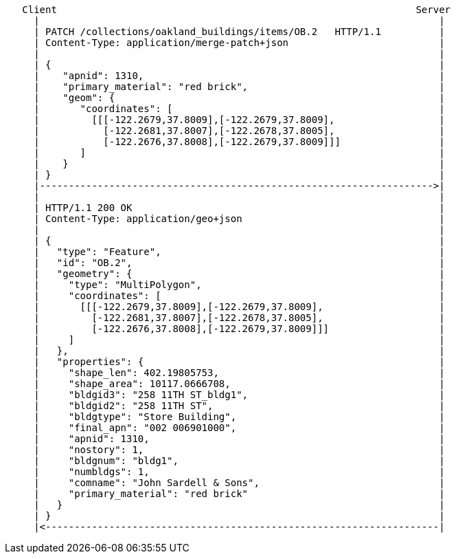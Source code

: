 ....
   Client                                                              Server
     |                                                                     |
     | PATCH /collections/oakland_buildings/items/OB.2   HTTP/1.1          |
     | Content-Type: application/merge-patch+json                          |
     |                                                                     |
     | {                                                                   |
     |    "apnid": 1310,                                                   |
     |    "primary_material": "red brick",                                 |
     |    "geom": {                                                        |
     |       "coordinates": [                                              |
     |         [[[-122.2679,37.8009],[-122.2679,37.8009],                  |
     |           [-122.2681,37.8007],[-122.2678,37.8005],                  |
     |           [-122.2676,37.8008],[-122.2679,37.8009]]]                 |
     |       ]                                                             |
     |    }                                                                |
     | }                                                                   |
     |-------------------------------------------------------------------->|
     |                                                                     |
     | HTTP/1.1 200 OK                                                     | 
     | Content-Type: application/geo+json                                  |
     |                                                                     |
     | {                                                                   |
     |   "type": "Feature",                                                |
     |   "id": "OB.2",                                                     |
     |   "geometry": {                                                     |
     |     "type": "MultiPolygon",                                         |
     |     "coordinates": [                                                |
     |       [[[-122.2679,37.8009],[-122.2679,37.8009],                    |
     |         [-122.2681,37.8007],[-122.2678,37.8005],                    |
     |         [-122.2676,37.8008],[-122.2679,37.8009]]]                   |
     |     ]                                                               |
     |   },                                                                |
     |   "properties": {                                                   |
     |     "shape_len": 402.19805753,                                      |
     |     "shape_area": 10117.0666708,                                    |
     |     "bldgid3": "258 11TH ST_bldg1",                                 |
     |     "bldgid2": "258 11TH ST",                                       |
     |     "bldgtype": "Store Building",                                   |
     |     "final_apn": "002 006901000",                                   |
     |     "apnid": 1310,                                                  |
     |     "nostory": 1,                                                   |
     |     "bldgnum": "bldg1",                                             |
     |     "numbldgs": 1,                                                  |
     |     "comname": "John Sardell & Sons",                               |
     |     "primary_material": "red brick"                                 |
     |   }                                                                 |
     | }                                                                   |
     |<--------------------------------------------------------------------|
....
